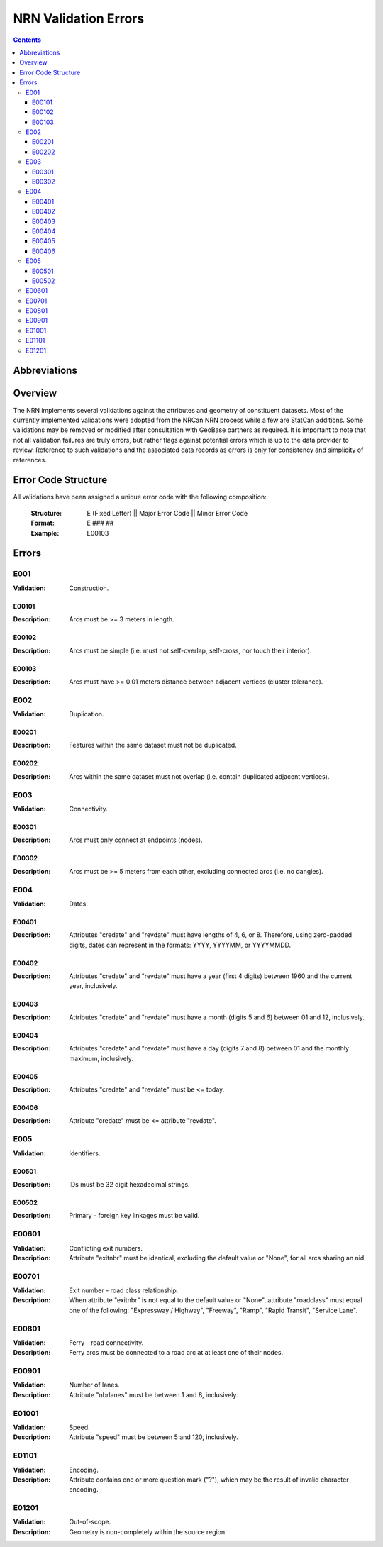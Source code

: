 *********************
NRN Validation Errors
*********************

.. contents::
   :depth: 3

Abbreviations
=============

.. glossary::
    NID
        National Unique Identifier

    NRCan
        Natural Resources Canada

    NRN
        National Road Network

    StatCan
        Statistics Canada

    UUID
        Universal Unique Identifier

Overview
========

The NRN implements several validations against the attributes and geometry of constituent datasets. Most of the
currently implemented validations were adopted from the NRCan NRN process while a few are StatCan additions. Some
validations may be removed or modified after consultation with GeoBase partners as required. It is important to note
that not all validation failures are truly errors, but rather flags against potential errors which is up to the data
provider to review. Reference to such validations and the associated data records as errors is only for consistency and
simplicity of references.

Error Code Structure
====================

All validations have been assigned a unique error code with the following composition:

    :Structure: E (Fixed Letter) || Major Error Code || Minor Error Code
    :Format: E ### ##
    :Example: E00103

Errors
======

E001
----

:Validation: Construction.

E00101
^^^^^^

:Description: Arcs must be >= 3 meters in length.

E00102
^^^^^^

:Description: Arcs must be simple (i.e. must not self-overlap, self-cross, nor touch their interior).

E00103
^^^^^^

:Description: Arcs must have >= 0.01 meters distance between adjacent vertices (cluster tolerance).

E002
----

:Validation: Duplication.

E00201
^^^^^^

:Description: Features within the same dataset must not be duplicated.

E00202
^^^^^^

:Description: Arcs within the same dataset must not overlap (i.e. contain duplicated adjacent vertices).

E003
----

:Validation: Connectivity.

E00301
^^^^^^

:Description: Arcs must only connect at endpoints (nodes).

E00302
^^^^^^

:Description: Arcs must be >= 5 meters from each other, excluding connected arcs (i.e. no dangles).

E004
----

:Validation: Dates.

E00401
^^^^^^

:Description: Attributes "credate" and "revdate" must have lengths of 4, 6, or 8. Therefore, using zero-padded digits,
    dates can represent in the formats: YYYY, YYYYMM, or YYYYMMDD.

E00402
^^^^^^

:Description: Attributes "credate" and "revdate" must have a year (first 4 digits) between 1960 and the current year,
    inclusively.

E00403
^^^^^^

:Description: Attributes "credate" and "revdate" must have a month (digits 5 and 6) between 01 and 12, inclusively.

E00404
^^^^^^

:Description: Attributes "credate" and "revdate" must have a day (digits 7 and 8) between 01 and the monthly maximum,
    inclusively.

E00405
^^^^^^

:Description: Attributes "credate" and "revdate" must be <= today.

E00406
^^^^^^

:Description: Attribute "credate" must be <= attribute "revdate".

E005
----

:Validation: Identifiers.

E00501
^^^^^^

:Description: IDs must be 32 digit hexadecimal strings.

E00502
^^^^^^

:Description: Primary - foreign key linkages must be valid.

E00601
------

:Validation: Conflicting exit numbers.
:Description: Attribute "exitnbr" must be identical, excluding the default value or "None", for all arcs sharing an nid.

E00701
------

:Validation: Exit number - road class relationship.
:Description: When attribute "exitnbr" is not equal to the default value or "None", attribute "roadclass" must equal
    one of the following: "Expressway / Highway", "Freeway", "Ramp", "Rapid Transit", "Service Lane".

E00801
------

:Validation: Ferry - road connectivity.
:Description: Ferry arcs must be connected to a road arc at at least one of their nodes.


E00901
------

:Validation: Number of lanes.
:Description: Attribute "nbrlanes" must be between 1 and 8, inclusively.

E01001
------

:Validation: Speed.
:Description: Attribute "speed" must be between 5 and 120, inclusively.

E01101
------

:Validation: Encoding.
:Description: Attribute contains one or more question mark ("?"), which may be the result of invalid character encoding.

E01201
------

:Validation: Out-of-scope.
:Description: Geometry is non-completely within the source region.
